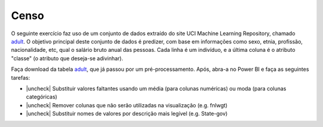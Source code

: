 .. Coloque dois pontos antes de uma frase para comentá-la

.. _atividade-censo:

Censo
=====

O seguinte exercício faz uso de um conjunto de dados extraído do site UCI Machine Learning Repository, chamado
`adult <https://archive.ics.uci.edu/dataset/2/adult>`_. O objetivo principal deste conjunto de dados é predizer, com
base em informações como sexo, etnia, profissão, nacionalidade, etc, qual o salário bruto anual das pessoas. Cada linha
é um indivíduo, e a última coluna é o atributo "classe" (o atributo que deseja-se adivinhar).

Faça download da tabela `adult <https://coplin-ufsm.github.io/powerbi/data/censo/Base%20de%20Dados/adult.csv>`_, que já
passou por um pré-processamento. Após, abra-a no Power BI e faça as seguintes tarefas:

.. |uncheck| raw:: html

    <input type="checkbox">

* |uncheck| Substituir valores faltantes usando um média (para colunas numéricas) ou moda (para colunas categóricas)
* |uncheck| Remover colunas que não serão utilizadas na visualização (e.g. fnlwgt)
* |uncheck| Substituir nomes de valores por descrição mais legível (e.g. State-gov)